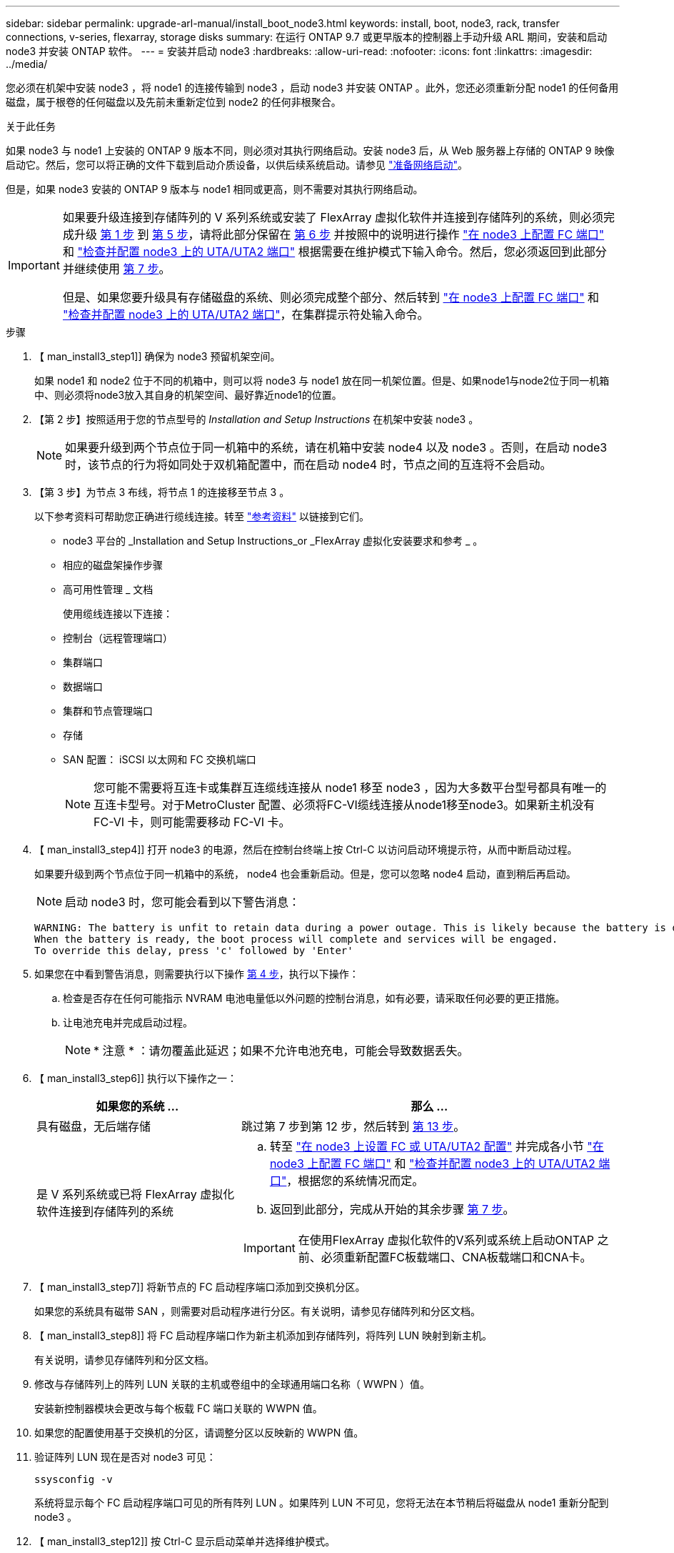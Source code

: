 ---
sidebar: sidebar 
permalink: upgrade-arl-manual/install_boot_node3.html 
keywords: install, boot, node3, rack, transfer connections, v-series, flexarray, storage disks 
summary: 在运行 ONTAP 9.7 或更早版本的控制器上手动升级 ARL 期间，安装和启动 node3 并安装 ONTAP 软件。 
---
= 安装并启动 node3
:hardbreaks:
:allow-uri-read: 
:nofooter: 
:icons: font
:linkattrs: 
:imagesdir: ../media/


[role="lead"]
您必须在机架中安装 node3 ，将 node1 的连接传输到 node3 ，启动 node3 并安装 ONTAP 。此外，您还必须重新分配 node1 的任何备用磁盘，属于根卷的任何磁盘以及先前未重新定位到 node2 的任何非根聚合。

.关于此任务
如果 node3 与 node1 上安装的 ONTAP 9 版本不同，则必须对其执行网络启动。安装 node3 后，从 Web 服务器上存储的 ONTAP 9 映像启动它。然后，您可以将正确的文件下载到启动介质设备，以供后续系统启动。请参见 link:prepare_for_netboot.html["准备网络启动"]。

但是，如果 node3 安装的 ONTAP 9 版本与 node1 相同或更高，则不需要对其执行网络启动。

[IMPORTANT]
====
如果要升级连接到存储阵列的 V 系列系统或安装了 FlexArray 虚拟化软件并连接到存储阵列的系统，则必须完成升级 <<man_install3_step1,第 1 步>> 到 <<man_install3_step5,第 5 步>>，请将此部分保留在 <<man_install3_step6,第 6 步>> 并按照中的说明进行操作 link:set_fc_uta_uta2_config_node3.html#configure-fc-ports-on-node3["在 node3 上配置 FC 端口"] 和 link:set_fc_uta_uta2_config_node3.html#uta-ports-node3["检查并配置 node3 上的 UTA/UTA2 端口"] 根据需要在维护模式下输入命令。然后，您必须返回到此部分并继续使用 <<man_install3_step7,第 7 步>>。

但是、如果您要升级具有存储磁盘的系统、则必须完成整个部分、然后转到 link:set_fc_uta_uta2_config_node3.html#configure-fc-ports-on-node3["在 node3 上配置 FC 端口"] 和 link:set_fc_uta_uta2_config_node3.html#uta-ports-node3["检查并配置 node3 上的 UTA/UTA2 端口"]，在集群提示符处输入命令。

====
.步骤
. 【 man_install3_step1]] 确保为 node3 预留机架空间。
+
如果 node1 和 node2 位于不同的机箱中，则可以将 node3 与 node1 放在同一机架位置。但是、如果node1与node2位于同一机箱中、则必须将node3放入其自身的机架空间、最好靠近node1的位置。

. 【第 2 步】按照适用于您的节点型号的 _Installation and Setup Instructions_ 在机架中安装 node3 。
+

NOTE: 如果要升级到两个节点位于同一机箱中的系统，请在机箱中安装 node4 以及 node3 。否则，在启动 node3 时，该节点的行为将如同处于双机箱配置中，而在启动 node4 时，节点之间的互连将不会启动。

. 【第 3 步】为节点 3 布线，将节点 1 的连接移至节点 3 。
+
以下参考资料可帮助您正确进行缆线连接。转至 link:other_references.html["参考资料"] 以链接到它们。

+
** node3 平台的 _Installation and Setup Instructions_or _FlexArray 虚拟化安装要求和参考 _ 。
** 相应的磁盘架操作步骤
** 高可用性管理 _ 文档


+
使用缆线连接以下连接：

+
** 控制台（远程管理端口）
** 集群端口
** 数据端口
** 集群和节点管理端口
** 存储
** SAN 配置： iSCSI 以太网和 FC 交换机端口
+

NOTE: 您可能不需要将互连卡或集群互连缆线连接从 node1 移至 node3 ，因为大多数平台型号都具有唯一的互连卡型号。对于MetroCluster 配置、必须将FC-VI缆线连接从node1移至node3。如果新主机没有 FC-VI 卡，则可能需要移动 FC-VI 卡。



. 【 man_install3_step4]] 打开 node3 的电源，然后在控制台终端上按 Ctrl-C 以访问启动环境提示符，从而中断启动过程。
+
如果要升级到两个节点位于同一机箱中的系统， node4 也会重新启动。但是，您可以忽略 node4 启动，直到稍后再启动。

+

NOTE: 启动 node3 时，您可能会看到以下警告消息：

+
[listing]
----
WARNING: The battery is unfit to retain data during a power outage. This is likely because the battery is discharged but could be due to other temporary conditions.
When the battery is ready, the boot process will complete and services will be engaged.
To override this delay, press 'c' followed by 'Enter'
----
. 如果您在中看到警告消息，则需要执行以下操作 <<man_install3_step4,第 4 步>>，执行以下操作：
+
.. 检查是否存在任何可能指示 NVRAM 电池电量低以外问题的控制台消息，如有必要，请采取任何必要的更正措施。
.. 让电池充电并完成启动过程。
+

NOTE: * 注意 * ：请勿覆盖此延迟；如果不允许电池充电，可能会导致数据丢失。



. 【 man_install3_step6]] 执行以下操作之一：
+
[cols="35,65"]
|===
| 如果您的系统 ... | 那么 ... 


| 具有磁盘，无后端存储 | 跳过第 7 步到第 12 步，然后转到 <<man_install3_step13,第 13 步>>。 


| 是 V 系列系统或已将 FlexArray 虚拟化软件连接到存储阵列的系统  a| 
.. 转至 link:set_fc_uta_uta2_config_node3.html["在 node3 上设置 FC 或 UTA/UTA2 配置"] 并完成各小节 link:set_fc_uta_uta2_config_node3.html#configure-fc-ports-on-node3["在 node3 上配置 FC 端口"] 和 link:set_fc_uta_uta2_config_node3.html#uta-ports-node3["检查并配置 node3 上的 UTA/UTA2 端口"]，根据您的系统情况而定。
.. 返回到此部分，完成从开始的其余步骤 <<man_install3_step7,第 7 步>>。



IMPORTANT: 在使用FlexArray 虚拟化软件的V系列或系统上启动ONTAP 之前、必须重新配置FC板载端口、CNA板载端口和CNA卡。

|===
. 【 man_install3_step7]] 将新节点的 FC 启动程序端口添加到交换机分区。
+
如果您的系统具有磁带 SAN ，则需要对启动程序进行分区。有关说明，请参见存储阵列和分区文档。

. 【 man_install3_step8]] 将 FC 启动程序端口作为新主机添加到存储阵列，将阵列 LUN 映射到新主机。
+
有关说明，请参见存储阵列和分区文档。

. [[man_install3_step9]] 修改与存储阵列上的阵列 LUN 关联的主机或卷组中的全球通用端口名称（ WWPN ）值。
+
安装新控制器模块会更改与每个板载 FC 端口关联的 WWPN 值。

. 如果您的配置使用基于交换机的分区，请调整分区以反映新的 WWPN 值。
. [[man_install3_step11]] 验证阵列 LUN 现在是否对 node3 可见：
+
`ssysconfig -v`

+
系统将显示每个 FC 启动程序端口可见的所有阵列 LUN 。如果阵列 LUN 不可见，您将无法在本节稍后将磁盘从 node1 重新分配到 node3 。

. 【 man_install3_step12]] 按 Ctrl-C 显示启动菜单并选择维护模式。
. 在维护模式提示符处，输入以下命令：
+
`halt`

+
系统将在启动环境提示符处停止。

. 【 man_install3_step14]] 执行以下操作之一：
+
[cols="35,65"]
|===
| 如果要升级到的系统位于 ... | 那么 ... 


| 双机箱配置（控制器位于不同机箱中） | 转至 <<man_install3_step15,第 15 步>>。 


| 单机箱配置（控制器位于同一机箱中）  a| 
.. 将控制台缆线从 node3 切换到 node4 。
.. 打开 node4 的电源，然后在控制台终端按 Ctrl-C 以访问启动环境提示符，从而中断启动过程。
+
如果两个控制器位于同一机箱中，则应已打开电源。

+

NOTE: 在启动环境提示符处保留node4；您将返回到中的node4 link:install_boot_node4.html["安装并启动节点 4."]。

.. 如果您在中看到警告消息，请执行此操作 <<man_install3_step4,第 4 步>>，按照中的说明进行操作 <<man_install3_step5,第 5 步>>
.. 将控制台缆线从 node4 切回到 node3 。
.. 转至 <<man_install3_step15,第 15 步>>。


|===
. 【 man_install3_step15]] 为 ONTAP 配置 node3 ：
+
`set-defaults`

. [[man_install3_STEP16]]如果您安装了NetApp存储加密(NSE)驱动器、请执行以下步骤。
+

NOTE: 如果您之前尚未在操作步骤 中执行此操作、请参见知识库文章 https://kb.netapp.com/onprem/ontap/Hardware/How_to_tell_if_a_drive_is_FIPS_certified["如何判断驱动器是否已通过FIPS认证"^] 确定正在使用的自加密驱动器的类型。

+
.. 设置 `bootarg.storageencryption.support` to `true` 或 `false`：
+
[cols="35,65"]
|===
| 如果正在使用以下驱动器、请使用… | 然后选择… 


| 符合FIPS 140-2 2级自加密要求的NSE驱动器 | `setenv bootarg.storageencryption.support *true*` 


| NetApp非FIPS SED | `setenv bootarg.storageencryption.support *false*` 
|===
+
[NOTE]
====
不能在同一节点或HA对上混用FIPS驱动器和其他类型的驱动器。

您可以在同一节点或HA对上混用SED和非加密驱动器。

====
.. 请联系NetApp支持部门以帮助还原板载密钥管理信息。


. 【 ｛ man_install3_step17]] 如果 node3 上安装的 ONTAP 版本与 node1 上安装的 ONTAP 9 版本相同或更高，请列出磁盘并将其重新分配给新的 node3 ：
+
`boot_ontap`

+

WARNING: 如果此新节点曾在任何其他集群或HA对中使用过、则必须运行 `wipeconfig` 然后继续。否则可能会导致服务中断或数据丢失。如果先前使用了替代控制器，请联系技术支持，尤其是在这些控制器运行的是在 7- 模式下运行的 ONTAP 时。

. 【 man_install3_step18]] 按 CTRL-C 显示启动菜单。
. [[man_install3_step19]] 执行以下操作之一：
+
[cols="35,65"]
|===
| 如果要升级的系统 ... | 那么 ... 


| node3 上的 ONTAP 版本是否正确或最新 | 转至 <<man_install3_step20,第 20 步>>。 


| node3 上的 ONTAP 版本正确或最新 | 转至 <<man_install3_step25,第 25 步>>。 
|===
. 【 man_install3_step20]] 通过选择以下操作之一来配置网络启动连接。
+

NOTE: 您必须使用管理端口和 IP 作为网络启动连接。请勿使用数据 LIF IP ，否则在执行升级期间可能会发生数据中断。

+
[cols="35,65"]
|===
| 动态主机配置协议（ DHCP ） | 那么 ... 


| 正在运行 | 在启动环境提示符处输入以下命令，以自动配置连接： `ifconfig e0M -auto` 


| 未运行  a| 
在启动环境提示符处输入以下命令、以手动配置连接：
`ifconfig e0M -addr=_filer_addr_ -mask=_netmask_ -gw=_gateway_ -dns=_dns_addr_ -domain=_dns_domain_`

`_filer_addr_` 是存储系统的IP地址(必填)。
`_netmask_` 是存储系统的网络掩码(必需)。
`_gateway_` 是存储系统的网关(必需)。
`_dns_addr_` 是网络上名称服务器的IP地址(可选)。
`_dns_domain_` 是域名服务(Domain Name Service、DNS)域名。如果使用此可选参数，则无需在网络启动服务器 URL 中使用完全限定域名；您只需要服务器的主机名。


NOTE: 您的接口可能需要其他参数。有关详细信息，请在固件提示符处输入 `help ifconfig` 。

|===
. 【 man_install3_step21]] 对 node3 执行网络启动：
+
[cols="35,65"]
|===
| 针对 ... | 那么 ... 


| FAS/AFF8000 系列系统 | `netboot \http://web_server_ip/path_to_webaccessible_directory/netboot/kernel` 


| 所有其他系统 | `netboot \http://web_server_ip/path_to_webaccessible_directory/ontap_version_image.tgz` 
|===
+
`path_to_the_web-accessible_directory` 会指向您下载 `ontap_version_image.tgz` 的位置 link:prepare_for_netboot.html#man_netboot_Step1["第 1 步"] 在 _prepare for netboot_ 一节中。

+

NOTE: 请勿中断启动。

. 在启动菜单中，选择选项 * （ 7 ）首先安装新软件 * 。
+
此菜单选项可下载新的 ONTAP 映像并将其安装到启动设备中。

+
请忽略以下消息：

+
`This procedure is not supported for Non-Disruptive Upgrade on an HA pair`

+
注意适用场景可无中断升级 ONTAP ，而不是升级控制器。

+

NOTE: 请始终使用 netboot 将新节点更新为所需映像。如果使用其他方法在新控制器上安装映像，则可能安装了错误的映像。此问题描述适用场景是 ONTAP 的所有版本。netboot操作步骤 与选项结合使用 `(7) Install new software` 擦除启动介质并将相同的ONTAP 版本ONTAP 放置在两个映像分区上。

. 如果系统提示您继续运行操作步骤，请输入 `y` ，并在系统提示您输入软件包时输入以下 URL ：
+
` http://web_server_ip/path_to_web-accessible_directory/ontap_version_image.tgz`

. [[man_install3_step24]] 完成以下子步骤：
+
.. 出现以下提示时，输入 `n` 以跳过备份恢复：
+
[listing]
----
Do you want to restore the backup configuration now? {y|n}
----
.. 出现以下提示时，输入 `y` 以重新启动：
+
[listing]
----
The node must be rebooted to start using the newly installed software. Do you want to reboot now? {y|n}
----
+
控制器模块重新启动，但停留在启动菜单处，因为启动设备已重新格式化，需要还原配置数据。



. 【 man_install3_step25]] 输入 `5` 以选择 * （ 5 ）维护模式启动 * ，然后在系统提示您继续启动时输入 `y` 。
. 【 man_install3_step26]] 继续操作前，请转到 link:set_fc_uta_uta2_config_node3.html["在 node3 上设置 FC 或 UTA/UTA2 配置"] 对节点上的 FC 或 UTA/UTA2 端口进行任何必要的更改。
+
按照这些部分中的建议进行更改，重新启动节点并进入维护模式。

. 【 man_install3_step27]] 找到 node3 的系统 ID ：
+
`d` 展示 -A

+
系统将显示节点的系统 ID 及其磁盘信息，如以下示例所示：

+
[listing]
----
 *> disk show -a
 Local System ID: 536881109
 DISK     OWNER                    POOL  SERIAL   HOME          DR
 HOME                                    NUMBER
 -------- -------------            ----- -------- ------------- -------------
 0b.02.23 nst-fas2520-2(536880939) Pool0 KPG2RK6F nst-fas2520-2(536880939)
 0b.02.13 nst-fas2520-2(536880939) Pool0 KPG3DE4F nst-fas2520-2(536880939)
 0b.01.13 nst-fas2520-2(536880939) Pool0 PPG4KLAA nst-fas2520-2(536880939)
 ......
 0a.00.0               (536881109) Pool0 YFKSX6JG              (536881109)
 ......
----
+

NOTE: 输入命令后，您可能会看到消息 `disk show ： no disks match option -a` 。此消息不是错误消息，因此您可以继续使用操作步骤。

. 【 man_install3_step28]] 重新分配 node1 的备用磁盘，属于根的所有磁盘以及先前未重新定位到 node2 的任何非根聚合 link:relocate_non_root_aggr_node1_node2.html["将非根聚合从 node1 重新定位到 node2"]。
+
根据您的系统是否具有共享磁盘，输入 `disk reassign` 命令的适当格式：

+

NOTE: 如果系统上有共享磁盘、混合聚合或这两者、则必须使用正确的 `disk reassign` 下表中的命令。

+
[cols="35,65"]
|===
| 磁盘类型 | 然后运行命令 ... 


| 共享磁盘 | `dreassign -s _node1_sysid_-d _node3_sysid_-p _node2_sysid_` 


| 无共享磁盘 | `dreassign -s _node1_sysid_-d _node3_sysid_` 
|===
+
对于` node1_sysid_`值、请使用中捕获的信息 link:record_node1_information.html["记录 node1 信息"]。要获取` node3_sysid_`的值、请使用`ssysconfig`命令。

+

NOTE: 只有当存在共享磁盘时，才需要在维护模式下使用 ` -p` 选项。

+
`d` reassign`命令仅重新分配` node1_sysid_为其当前所有者的磁盘。

+
系统将显示以下消息：

+
[listing]
----
Partner node must not be in Takeover mode during disk reassignment from maintenance mode.
Serious problems could result!!
Do not proceed with reassignment if the partner is in takeover mode. Abort reassignment (y/n)?
----
. 【 man_install3_step29]] 输入 `n` 。
+
系统将显示以下消息：

+
[listing]
----
After the node becomes operational, you must perform a takeover and giveback of the HA partner node to ensure disk reassignment is successful.
Do you want to continue (y/n)?
----
. 【 man_install3_step30]] 输入 `y`
+
系统将显示以下消息：

+
[listing]
----
Disk ownership will be updated on all disks previously belonging to Filer with sysid <sysid>.
Do you want to continue (y/n)?
----
. 【 man_install3_step31]] 输入 `y` 。
. 【 ｛ man_install3_step32]] 如果要从具有外部磁盘的系统升级到支持内部和外部磁盘的系统（例如， AFF A800 系统），请将 node1 聚合设置为 root ，以确认 node3 从 node1 的根聚合启动。
+

WARNING: * 警告 * ：您必须按所示的确切顺序执行以下子步骤；否则可能发生原因会导致中断甚至数据丢失。

+
以下操作步骤会将 node3 设置为从 node1 的根聚合启动：

+
.. 检查 node1 聚合的 RAID ，丛和校验和信息：
+
`aggr status -r`

.. 检查 node1 聚合的状态：
+
`聚合状态`

.. 如果需要，将 node1 聚合置于联机状态：
+
`aggr_online _root_aggr_from_node1_`

.. 阻止node3从其原始根聚合启动：`aggr offline _root_aggr_on_node3_`
.. 将 node1 根聚合设置为 node3 的新根聚合：
+
`aggr options _aggr_from_node1_ root`

.. 验证 node3 的根聚合是否脱机，从 node1 接管的磁盘的根聚合是否联机并设置为 root ：
+
`聚合状态`

+

NOTE: 如果不执行上一个子步骤，发生原因 node3 可能会从内部根聚合启动，或者它可能会发生原因系统以假定存在新的集群配置或提示您确定一个集群配置。

+
下面显示了命令输出的示例：



+
[listing]
----
 ---------------------------------------------------------------
      Aggr State               Status          Options
 aggr0_nst_fas8080_15 online   raid_dp, aggr   root, nosnap=on
                               fast zeroed
                               64-bit

   aggr0 offline               raid_dp, aggr   diskroot
                               fast zeroed
                               64-bit
 ----------------------------------------------------------------------
----
. 【 man_install3_step33]] 验证控制器和机箱是否配置为 `ha` ：
+
`ha-config show`

+
以下示例显示了 ha-config show 命令的输出：

+
[listing]
----
 *> ha-config show
    Chassis HA configuration: ha
    Controller HA configuration: ha
----
+
系统会记录在可编程 ROM （ PROM ）中，无论是 HA 对还是独立配置。独立系统或 HA 对中的所有组件的状态都必须相同。

+
如果控制器和机箱未配置为 "ha" ，请使用以下命令更正配置：

+
`ha-config modify controller ha`

+
`ha-config modify chassis ha`

+
如果您使用的是 MetroCluster 配置，请使用以下命令修改控制器和机箱：

+
`ha-config modify controller mcc`

+
`ha-config modify chassis mcc`

. 【 man_install3_step34]] 销毁 node3 上的邮箱：
+
`m邮箱销毁本地`

+
控制台将显示以下消息：

+
[listing]
----
Destroying mailboxes forces a node to create new empty mailboxes, which clears any takeover state, removes all knowledge of out-of-date plexes of mirrored volumes, and will prevent management services from going online in 2-node cluster HA configurations. Are you sure you want to destroy the local mailboxes?
----
. 【 man_install3_step35]] 在提示符处输入 `y` 确认您要销毁本地邮箱。
. 【 man_install3_step36]] 退出维护模式：
+
`halt`

+
系统将在启动环境提示符处停止。

. 在 node2 上，检查系统日期，时间和时区：
+
`dATE`

. 【 ｛ man_install3_step38]] 在 node3 上，在启动环境提示符处检查日期：
+
`s如何选择日期`

. 【 man_install3_step39]] 如有必要，请在 node3 上设置日期：
+
`set date _MM/dd/yyy_`

. 在 node3 上，在启动环境提示符处检查时间：
+
`s时间`

. 【 man_install3_step41]] 如有必要，请在 node3 上设置时间：
+
`set time _hh：mm：ss_`

. 【 man_install3_step42]] 验证配对系统 ID 是否设置正确，如中所述 <<man_install3_step28,第 28 步>> 在 -p 开关下：
+
`printenv partner-sysid`

. 如果需要，请在 node3 上设置配对系统 ID ：
+
`setenv partner-sysid _node2_sysid_`

+
保存设置：

+
`saveenv`

. 【 man_install3_step44]] 在启动环境提示符处访问启动菜单：
+
`boot_ontap 菜单`

. 在启动菜单中，输入 `6` 以选择选项 * （ 6 ） Update flash from backup config* 。
+
系统将显示以下消息：

+
[listing]
----
This will replace all flash-based configuration with the last backup to disks. Are you sure you want to continue?:
----
. 在提示符处输入 `y` 。
+
启动正常进行，然后系统会要求您确认系统 ID 不匹配。

+

NOTE: 系统可能会重新启动两次，然后才会显示不匹配警告。

. [[man_install3_step47]] 确认不匹配，如以下示例所示：
+
[listing]
----
WARNING: System id mismatch. This usually occurs when replacing CF or NVRAM cards!
Override system id (y|n) ? [n] y
----
+
节点可能会经过一轮重新启动，然后才能正常启动。

. 【 man_install3_step48]] 登录到 node3 。

